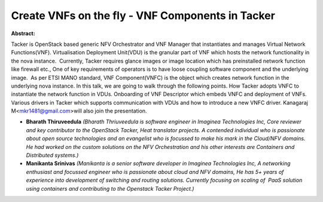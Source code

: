 Create VNFs on the fly - VNF Components in Tacker
~~~~~~~~~~~~~~~~~~~~~~~~~~~~~~~~~~~~~~~~~~~~~~~~~

**Abstract:**

Tacker is OpenStack based generic NFV Orchestrator and VNF Manager that instantiates and manages Virtual Network Functions(VNF). Virtualisation Deployment Unit(VDU) is the granular part of VNF which hosts the network functionality in the nova instance.  Currently, Tacker requires glance images or image location which has preinstalled network function like firewall etc., One of key requirements of operators is to have loose coupling software component and the underlying image.  As per ETSI MANO standard, VNF Component(VNFC) is the object which creates network function in the underlying nova instance. In this talk, we are going to walk through the following points. How Tacker adopts VNFC to instantiate the network function in VDUs. Onboarding of VNF Descriptor which embeds VNFC and deployment of VNFs. Various drivers in Tacker which supports communication with VDUs and how to introduce a new VNFC driver. Kanagaraj M<mkr1481@gmail.com>will also join the presentation.


* **Bharath Thiruveedula** *(Bharath Thriuveedula is software engineer in Imaginea Technologies Inc, Core reviewer and key contributor to the OpenStack Tacker, Heat translator projects. A contended individual who is passionate about open source technologies and an evangelist who is focussed to make his mark in the Cloud/NFV domains. He had worked on the custom solutions on the NFV Orchestration and his other interests are Containers and Distributed systems.)*

* **Manikanta Srinivas** *(Manikanta is a senior software developer in Imaginea Technologies Inc, A networking enthusiast and focussed engineer who is passionate about cloud and NFV domains, He has 5+ years of experience into development of switching and routing solutions. Currently focusing on scaling of  PaaS solution using containers and contributing to the Openstack Tacker Project.)*
